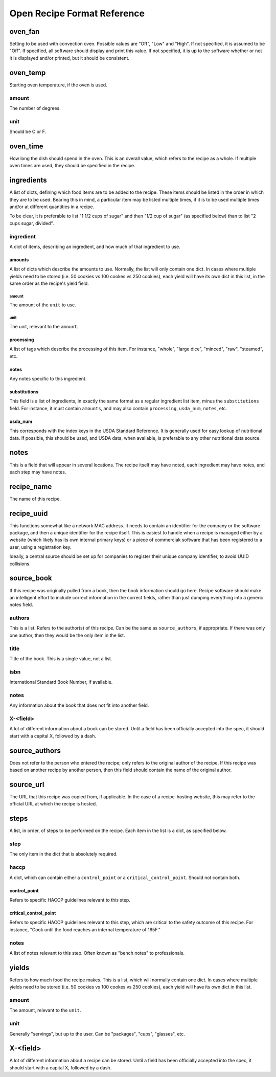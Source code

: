 Open Recipe Format Reference
============================


oven_fan
--------
Setting to be used with convection oven. Possible values are "Off", "Low" and
"High". If not specified, it is assumed to be "Off". If specified, all software
should display and print this value. If not specified, it is up to the software
whether or not it is displayed and/or printed, but it should be consistent.

oven_temp
---------
Starting oven temperature, if the oven is used.

amount
~~~~~~
The number of degrees.

unit
~~~~
Should be C or F.

oven_time
---------
How long the dish should spend in the oven. This is an overall value, which
refers to the recipe as a whole. If multiple oven times are used, they should
be specified in the recipe.

ingredients
-----------
A list of dicts, defining which food items are to be added to the recipe. These
items should be listed in the order in which they are to be used. Bearing this
in mind, a particular item may be listed multiple times, if it is to be used
multiple times and/or at different quantities in a recipe.

To be clear, it is preferable to list "1 1/2 cups of sugar" and then "1/2 cup
of sugar" (as specified below) than to list "2 cups sugar, divided".

ingredient
~~~~~~~~~~
A dict of items, describing an ingredient, and how much of that ingredient to
use.

amounts
```````
A list of dicts which describe the amounts to use. Normally, the list will only
contain one dict. In cases where multiple yields need to be stored (i.e. 50
cookies vs 100 cookes vs 250 cookies), each yield will have its own dict in this
list, in the same order as the recipe's yield field.

amount
******
The amount of the ``unit`` to use.

unit
****
The unit, relevant to the ``amount``.

processing
``````````
A list of tags which describe the processing of this item. For instance,
"whole", "large dice", "minced", "raw", "steamed", etc.

notes
`````
Any notes specific to this ingredient.

substitutions
`````````````
This field is a list of ingredients, in exactly the same format as a regular
ingredient list item, minus the ``substitutions`` field. For instance, it must
contain ``amounts``, and may also contain ``processing``, ``usda_num``,
``notes``, etc.

usda_num
````````
This corresponds with the index keys in the USDA Standard Reference. It is
generally used for easy lookup of nutritional data. If possible, this should
be used, and USDA data, when available, is preferable to any other nutritional
data source.

notes
-----
This is a field that will appear in several locations. The recipe itself may
have noted, each ingredient may have notes, and each step may have notes.

recipe_name
-----------
The name of this recipe.

recipe_uuid
-----------
This functions somewhat like a network MAC address. It needs to contain an
identifier for the company or the software package, and then a unique identifier
for the recipe itself. This is easiest to handle when a recipe is managed either
by a website (which likely has its own internal primary keys) or a piece of
commerciak software that has been registered to a user, using a registration
key.

Ideally, a central source should be set up for companies to register their
unique company identifier, to avoid UUID collisions.

source_book
-----------
If this recipe was originally pulled from a book, then the book information
should go here. Recipe software should make an intelligent effort to include
correct information in the correct fields, rather than just dumping everything
into a generic notes field.

authors
~~~~~~~
This is a list. Refers to the author(s) of this recipe. Can be the same as
``source_authors``, if appropriate. If there was only one author, then they
would be the only item in the list.

title
~~~~~
Title of the book. This is a single value, not a list.

isbn
~~~~
International Standard Book Number, if available.

notes
~~~~~
Any information about the book that does not fit into another field.

X-<field>
~~~~~~~~~
A lot of different information about a book can be stored. Until a field has
been officially accepted into the spec, it should start with a capital X,
followed by a dash.

source_authors
--------------
Does not refer to the person who entered the recipe; only refers to the original
author of the recipe. If this recipe was based on another recipe by another
person, then this field should contain the name of the original author.

source_url
----------
The URL that this recipe was copied from, if applicable. In the case of a
recipe-hosting website, this may refer to the official URL at which the recipe
is hosted.

steps
-----
A list, in order, of steps to be performed on the recipe. Each item in the list
is a dict, as specified below.

step
~~~~
The only item in the dict that is absolutely required.

haccp
~~~~~
A dict, which can contain either a ``control_point`` or a
``critical_control_point``. Should not contain both.

control_point
`````````````
Refers to specific HACCP guidelines relevant to this step.

critical_control_point
``````````````````````
Refers to specific HACCP guidelines relevant to this step, which are critical
to the safety outcome of this recipe. For instance, "Cook until the food
reaches an internal temperature of 165F."

notes
~~~~~
A list of notes relevant to this step. Often known as "bench notes" to
professionals.

yields
------
Refers to how much food the recipe makes. This is a list, which will normally
contain one dict. In cases where multiple yields need to be stored (i.e. 50
cookies vs 100 cookes vs 250 cookies), each yield will have its own dict in this
list.

amount
~~~~~~
The amount, relevant to the ``unit``.

unit
~~~~
Generally "servings", but up to the user. Can be "packages", "cups", "glasses",
etc.

X-<field>
---------
A lot of different information about a recipe can be stored. Until a field has
been officially accepted into the spec, it should start with a capital X,
followed by a dash.

